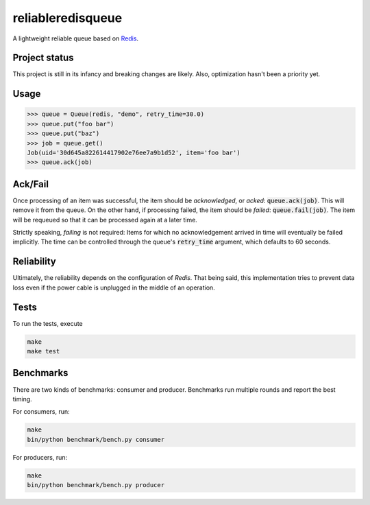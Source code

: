 ==================
reliableredisqueue
==================

A lightweight reliable queue based on `Redis <http://www.redis.io>`_.

Project status
==============

This project is still in its infancy and breaking changes are likely. Also, optimization hasn't been a priority yet.

Usage
=====

>>> queue = Queue(redis, "demo", retry_time=30.0)
>>> queue.put("foo bar")
>>> queue.put("baz")
>>> job = queue.get()
Job(uid='30d645a822614417902e76ee7a9b1d52', item='foo bar')
>>> queue.ack(job)

Ack/Fail
========

Once processing of an item was successful, the item should be *acknowledged*, or *acked*: :code:`queue.ack(job)`. This will remove it from the queue. On the other hand, if processing failed, the item should be *failed*: :code:`queue.fail(job)`. The item will be requeued so that it can be processed again at a later time.

Strictly speaking, *failing* is not required: Items for which no acknowledgement arrived in time will eventually be failed implicitly. The time can be controlled through the queue's :code:`retry_time` argument, which defaults to 60 seconds.

Reliability
===========

Ultimately, the reliability depends on the configuration of `Redis`. That being said, this implementation tries to prevent data loss even if the power cable is unplugged in the middle of an operation.

Tests
=====

To run the tests, execute

.. code-block:: bash

    make
    make test

Benchmarks
==========

There are two kinds of benchmarks: consumer and producer. Benchmarks run multiple rounds and report the best timing.

For consumers, run:

.. code-block:: bash

    make
    bin/python benchmark/bench.py consumer

For producers, run:

.. code-block:: bash

    make
    bin/python benchmark/bench.py producer
